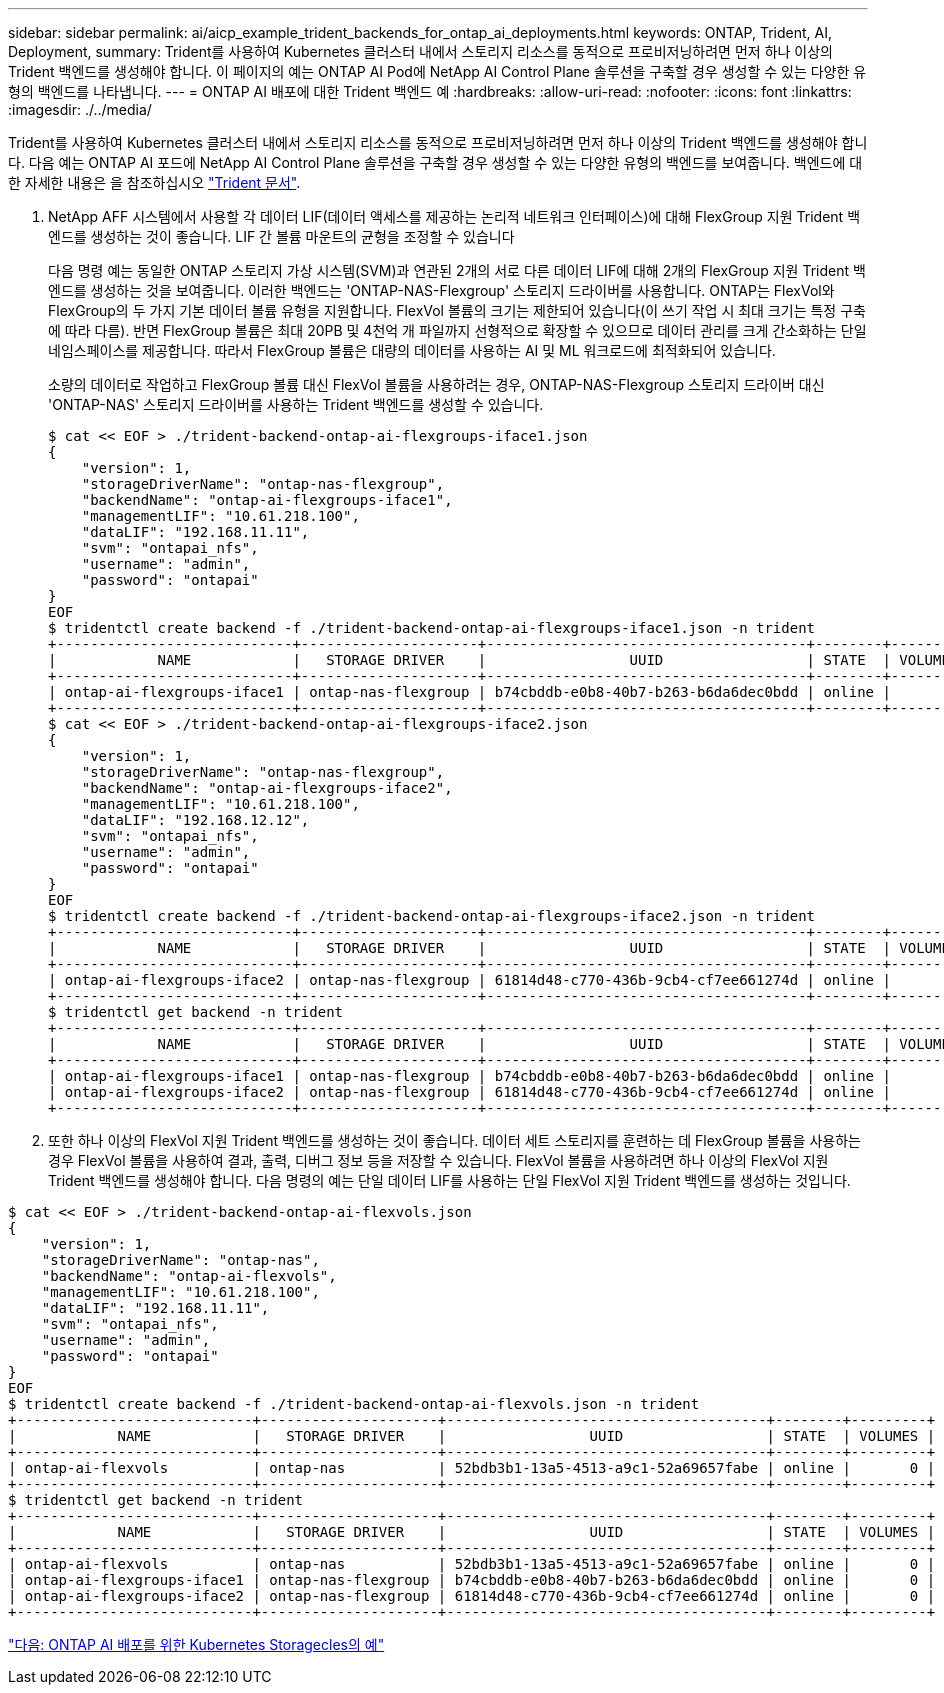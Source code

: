 ---
sidebar: sidebar 
permalink: ai/aicp_example_trident_backends_for_ontap_ai_deployments.html 
keywords: ONTAP, Trident, AI, Deployment, 
summary: Trident를 사용하여 Kubernetes 클러스터 내에서 스토리지 리소스를 동적으로 프로비저닝하려면 먼저 하나 이상의 Trident 백엔드를 생성해야 합니다. 이 페이지의 예는 ONTAP AI Pod에 NetApp AI Control Plane 솔루션을 구축할 경우 생성할 수 있는 다양한 유형의 백엔드를 나타냅니다. 
---
= ONTAP AI 배포에 대한 Trident 백엔드 예
:hardbreaks:
:allow-uri-read: 
:nofooter: 
:icons: font
:linkattrs: 
:imagesdir: ./../media/


[role="lead"]
Trident를 사용하여 Kubernetes 클러스터 내에서 스토리지 리소스를 동적으로 프로비저닝하려면 먼저 하나 이상의 Trident 백엔드를 생성해야 합니다. 다음 예는 ONTAP AI 포드에 NetApp AI Control Plane 솔루션을 구축할 경우 생성할 수 있는 다양한 유형의 백엔드를 보여줍니다. 백엔드에 대한 자세한 내용은 을 참조하십시오 https://netapp-trident.readthedocs.io/["Trident 문서"^].

. NetApp AFF 시스템에서 사용할 각 데이터 LIF(데이터 액세스를 제공하는 논리적 네트워크 인터페이스)에 대해 FlexGroup 지원 Trident 백엔드를 생성하는 것이 좋습니다. LIF 간 볼륨 마운트의 균형을 조정할 수 있습니다
+
다음 명령 예는 동일한 ONTAP 스토리지 가상 시스템(SVM)과 연관된 2개의 서로 다른 데이터 LIF에 대해 2개의 FlexGroup 지원 Trident 백엔드를 생성하는 것을 보여줍니다. 이러한 백엔드는 'ONTAP-NAS-Flexgroup' 스토리지 드라이버를 사용합니다. ONTAP는 FlexVol와 FlexGroup의 두 가지 기본 데이터 볼륨 유형을 지원합니다. FlexVol 볼륨의 크기는 제한되어 있습니다(이 쓰기 작업 시 최대 크기는 특정 구축에 따라 다름). 반면 FlexGroup 볼륨은 최대 20PB 및 4천억 개 파일까지 선형적으로 확장할 수 있으므로 데이터 관리를 크게 간소화하는 단일 네임스페이스를 제공합니다. 따라서 FlexGroup 볼륨은 대량의 데이터를 사용하는 AI 및 ML 워크로드에 최적화되어 있습니다.

+
소량의 데이터로 작업하고 FlexGroup 볼륨 대신 FlexVol 볼륨을 사용하려는 경우, ONTAP-NAS-Flexgroup 스토리지 드라이버 대신 'ONTAP-NAS' 스토리지 드라이버를 사용하는 Trident 백엔드를 생성할 수 있습니다.

+
....
$ cat << EOF > ./trident-backend-ontap-ai-flexgroups-iface1.json
{
    "version": 1,
    "storageDriverName": "ontap-nas-flexgroup",
    "backendName": "ontap-ai-flexgroups-iface1",
    "managementLIF": "10.61.218.100",
    "dataLIF": "192.168.11.11",
    "svm": "ontapai_nfs",
    "username": "admin",
    "password": "ontapai"
}
EOF
$ tridentctl create backend -f ./trident-backend-ontap-ai-flexgroups-iface1.json -n trident
+----------------------------+---------------------+--------------------------------------+--------+---------+
|            NAME            |   STORAGE DRIVER    |                 UUID                 | STATE  | VOLUMES |
+----------------------------+---------------------+--------------------------------------+--------+---------+
| ontap-ai-flexgroups-iface1 | ontap-nas-flexgroup | b74cbddb-e0b8-40b7-b263-b6da6dec0bdd | online |       0 |
+----------------------------+---------------------+--------------------------------------+--------+---------+
$ cat << EOF > ./trident-backend-ontap-ai-flexgroups-iface2.json
{
    "version": 1,
    "storageDriverName": "ontap-nas-flexgroup",
    "backendName": "ontap-ai-flexgroups-iface2",
    "managementLIF": "10.61.218.100",
    "dataLIF": "192.168.12.12",
    "svm": "ontapai_nfs",
    "username": "admin",
    "password": "ontapai"
}
EOF
$ tridentctl create backend -f ./trident-backend-ontap-ai-flexgroups-iface2.json -n trident
+----------------------------+---------------------+--------------------------------------+--------+---------+
|            NAME            |   STORAGE DRIVER    |                 UUID                 | STATE  | VOLUMES |
+----------------------------+---------------------+--------------------------------------+--------+---------+
| ontap-ai-flexgroups-iface2 | ontap-nas-flexgroup | 61814d48-c770-436b-9cb4-cf7ee661274d | online |       0 |
+----------------------------+---------------------+--------------------------------------+--------+---------+
$ tridentctl get backend -n trident
+----------------------------+---------------------+--------------------------------------+--------+---------+
|            NAME            |   STORAGE DRIVER    |                 UUID                 | STATE  | VOLUMES |
+----------------------------+---------------------+--------------------------------------+--------+---------+
| ontap-ai-flexgroups-iface1 | ontap-nas-flexgroup | b74cbddb-e0b8-40b7-b263-b6da6dec0bdd | online |       0 |
| ontap-ai-flexgroups-iface2 | ontap-nas-flexgroup | 61814d48-c770-436b-9cb4-cf7ee661274d | online |       0 |
+----------------------------+---------------------+--------------------------------------+--------+---------+
....
. 또한 하나 이상의 FlexVol 지원 Trident 백엔드를 생성하는 것이 좋습니다. 데이터 세트 스토리지를 훈련하는 데 FlexGroup 볼륨을 사용하는 경우 FlexVol 볼륨을 사용하여 결과, 출력, 디버그 정보 등을 저장할 수 있습니다. FlexVol 볼륨을 사용하려면 하나 이상의 FlexVol 지원 Trident 백엔드를 생성해야 합니다. 다음 명령의 예는 단일 데이터 LIF를 사용하는 단일 FlexVol 지원 Trident 백엔드를 생성하는 것입니다.


....
$ cat << EOF > ./trident-backend-ontap-ai-flexvols.json
{
    "version": 1,
    "storageDriverName": "ontap-nas",
    "backendName": "ontap-ai-flexvols",
    "managementLIF": "10.61.218.100",
    "dataLIF": "192.168.11.11",
    "svm": "ontapai_nfs",
    "username": "admin",
    "password": "ontapai"
}
EOF
$ tridentctl create backend -f ./trident-backend-ontap-ai-flexvols.json -n trident
+----------------------------+---------------------+--------------------------------------+--------+---------+
|            NAME            |   STORAGE DRIVER    |                 UUID                 | STATE  | VOLUMES |
+----------------------------+---------------------+--------------------------------------+--------+---------+
| ontap-ai-flexvols          | ontap-nas           | 52bdb3b1-13a5-4513-a9c1-52a69657fabe | online |       0 |
+----------------------------+---------------------+--------------------------------------+--------+---------+
$ tridentctl get backend -n trident
+----------------------------+---------------------+--------------------------------------+--------+---------+
|            NAME            |   STORAGE DRIVER    |                 UUID                 | STATE  | VOLUMES |
+----------------------------+---------------------+--------------------------------------+--------+---------+
| ontap-ai-flexvols          | ontap-nas           | 52bdb3b1-13a5-4513-a9c1-52a69657fabe | online |       0 |
| ontap-ai-flexgroups-iface1 | ontap-nas-flexgroup | b74cbddb-e0b8-40b7-b263-b6da6dec0bdd | online |       0 |
| ontap-ai-flexgroups-iface2 | ontap-nas-flexgroup | 61814d48-c770-436b-9cb4-cf7ee661274d | online |       0 |
+----------------------------+---------------------+--------------------------------------+--------+---------+
....
link:aicp_example_kubernetes_storageclasses_for_ontap_ai_deployments.html["다음: ONTAP AI 배포를 위한 Kubernetes Storagecles의 예"]
